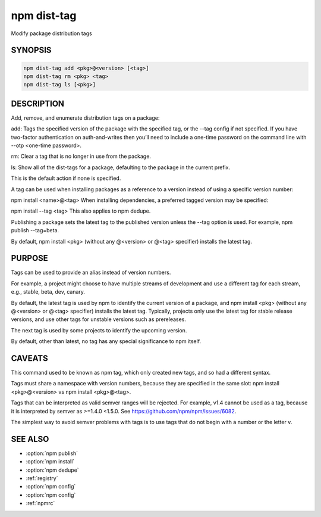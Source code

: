 npm dist-tag
============================================================================================

Modify package distribution tags

SYNOPSIS
-------------------

.. program:: npm

.. option:: dist-tag

.. code-block:: sh

   npm dist-tag add <pkg>@<version> [<tag>]
   npm dist-tag rm <pkg> <tag>
   npm dist-tag ls [<pkg>]

.. option:: dist-tags

   dist-tag aliases

DESCRIPTION
-------------------
Add, remove, and enumerate distribution tags on a package:

add: Tags the specified version of the package with the specified tag, or the --tag config if not specified. If you have two-factor authentication on auth-and-writes then you’ll need to include a one-time password on the command line with --otp <one-time password>.

rm: Clear a tag that is no longer in use from the package.

ls: Show all of the dist-tags for a package, defaulting to the package in the current prefix.

This is the default action if none is specified.

A tag can be used when installing packages as a reference to a version instead of using a specific version number:

npm install <name>@<tag>
When installing dependencies, a preferred tagged version may be specified:

npm install --tag <tag>
This also applies to npm dedupe.

Publishing a package sets the latest tag to the published version unless the --tag option is used. For example, npm publish --tag=beta.

By default, npm install <pkg> (without any @<version> or @<tag> specifier) installs the latest tag.

PURPOSE
-------------------

Tags can be used to provide an alias instead of version numbers.

For example, a project might choose to have multiple streams of development and use a different tag for each stream, e.g., stable, beta, dev, canary.

By default, the latest tag is used by npm to identify the current version of a package, and npm install <pkg> (without any @<version> or @<tag> specifier) installs the latest tag. Typically, projects only use the latest tag for stable release versions, and use other tags for unstable versions such as prereleases.

The next tag is used by some projects to identify the upcoming version.

By default, other than latest, no tag has any special significance to npm itself.

CAVEATS
-------------------

This command used to be known as npm tag, which only created new tags, and so had a different syntax.

Tags must share a namespace with version numbers, because they are specified in the same slot: npm install <pkg>@<version> vs npm install <pkg>@<tag>.

Tags that can be interpreted as valid semver ranges will be rejected. For example, v1.4 cannot be used as a tag, because it is interpreted by semver as >=1.4.0 <1.5.0. See https://github.com/npm/npm/issues/6082.

The simplest way to avoid semver problems with tags is to use tags that do not begin with a number or the letter v.

SEE ALSO
-------------------

- :option:`npm publish`
- :option:`npm install`
- :option:`npm dedupe`
- :ref:`registry`
- :option:`npm config`
- :option:`npm config`
- :ref:`npmrc`
